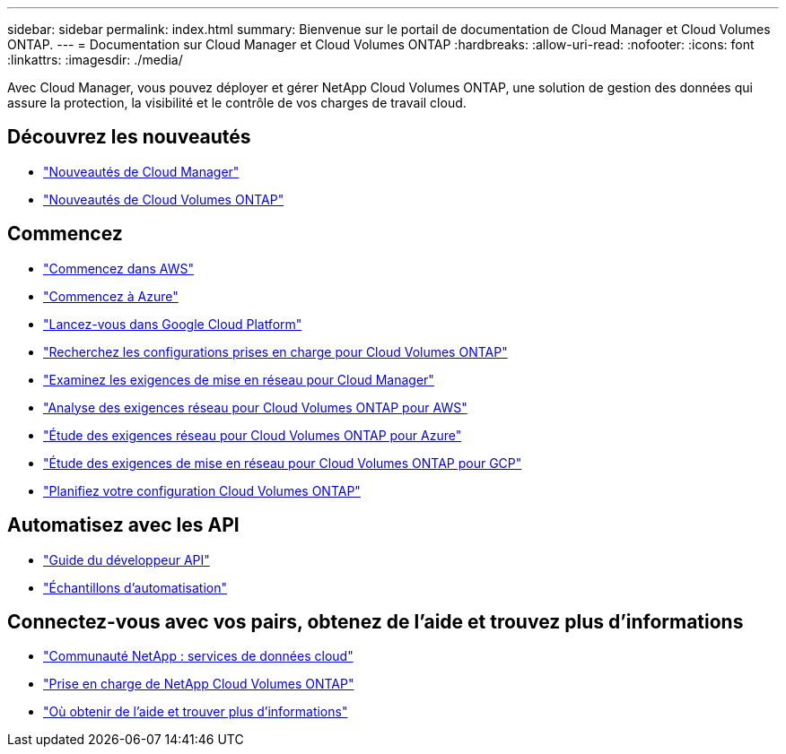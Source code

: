 ---
sidebar: sidebar 
permalink: index.html 
summary: Bienvenue sur le portail de documentation de Cloud Manager et Cloud Volumes ONTAP. 
---
= Documentation sur Cloud Manager et Cloud Volumes ONTAP
:hardbreaks:
:allow-uri-read: 
:nofooter: 
:icons: font
:linkattrs: 
:imagesdir: ./media/


Avec Cloud Manager, vous pouvez déployer et gérer NetApp Cloud Volumes ONTAP, une solution de gestion des données qui assure la protection, la visibilité et le contrôle de vos charges de travail cloud.



== Découvrez les nouveautés

* link:reference_new_occm.html["Nouveautés de Cloud Manager"]
* https://docs.netapp.com/us-en/cloud-volumes-ontap/reference_new_97.html["Nouveautés de Cloud Volumes ONTAP"^]




== Commencez

* link:task_getting_started_aws.html["Commencez dans AWS"]
* link:task_getting_started_azure.html["Commencez à Azure"]
* link:task_getting_started_gcp.html["Lancez-vous dans Google Cloud Platform"]
* https://docs.netapp.com/us-en/cloud-volumes-ontap/index.html["Recherchez les configurations prises en charge pour Cloud Volumes ONTAP"^]
* link:reference_networking_cloud_manager.html["Examinez les exigences de mise en réseau pour Cloud Manager"]
* link:reference_networking_aws.html["Analyse des exigences réseau pour Cloud Volumes ONTAP pour AWS"]
* link:reference_networking_azure.html["Étude des exigences réseau pour Cloud Volumes ONTAP pour Azure"]
* link:reference_networking_gcp.html["Étude des exigences de mise en réseau pour Cloud Volumes ONTAP pour GCP"]
* link:task_planning_your_config.html["Planifiez votre configuration Cloud Volumes ONTAP"]




== Automatisez avec les API

* link:api.html["Guide du développeur API"^]
* link:reference_infrastructure_as_code.html["Échantillons d'automatisation"]




== Connectez-vous avec vos pairs, obtenez de l'aide et trouvez plus d'informations

* https://community.netapp.com/t5/Cloud-Data-Services/ct-p/CDS["Communauté NetApp : services de données cloud"^]
* https://mysupport.netapp.com/cloudontap["Prise en charge de NetApp Cloud Volumes ONTAP"^]
* link:reference_additional_info.html["Où obtenir de l'aide et trouver plus d'informations"]

